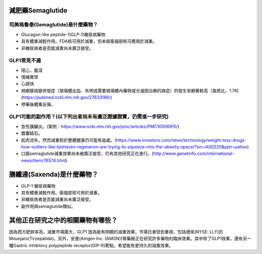 減肥藥Semaglutide
=====

.. _semaglutide:

司美格魯泰(Semaglutide)是什麼藥物？
-----------

* Glucagon-like peptide-1(GLP-1)糖尿病藥物

* 具有體重減輕作用。FDA核可用於減重，但未經衛福部核可應用於減重。

* 非糖尿病者是否能減重尚未廣泛接受。

GLP1常見不適
------------

* 噁心，腹瀉
* 情緒異常
* 心跳快
* 視網膜病變併發症（玻璃體出血、失明或需要玻璃體內藥物或光凝固治療的病症）的發生率顯著較高（風險比，1.76)(https://pubmed.ncbi.nlm.nih.gov/27633186/)
* 停藥後體重反彈。

GLP1可能的副作用？(以下列出者尚未有廣泛證據證實，仍需進一步研究)
-----------------------------------------

* 急性胰臟炎。(案例：https://www.ncbi.nlm.nih.gov/pmc/articles/PMC10506915/)

* 膽囊結石。

* 肌肉流失，然而減重對於整體健康仍可能有益處。(https://www.investors.com/news/technology/weight-loss-drugs-how-outliers-like-biohaven-regeneron-are-trying-to-squeeze-into-the-obesity-space/?src=A00220&yptr=yahoo)

* 口服semaglutide減重效果尚未被廣泛接受，仍有其他研究正在進行。(http://www.genetinfo.com/international-news/item/76574.html)


膳纖達(Saxenda)是什麼藥物？
========================

* GLP-1 糖尿病藥物

* 具有體重減輕作用。衛福部核可用於減重。

* 非糖尿病者是否能減重尚未廣泛接受。

* 副作用與semaglutide類似。


其他正在研究之中的相關藥物有哪些？
============================

因為西方肥胖率高，減重市場廣大，GLP1 因為能有明顯的減重效果，市場日漸受到重視，包括禮來(NYSE: LLY)的Mounjaro(Tirzepatide)。另外，安進(Amgen Inc. (AMGN))等藥廠正在研究許多藥物的臨床效果。其中除了GLP1效果，還有另一種Gastric inhibitory polypeptide receptor(GIP-R)靶點，希望能有更持久的減重效果。
